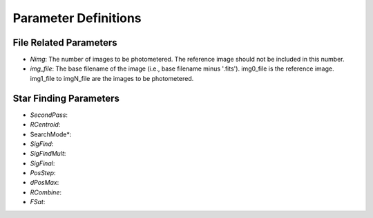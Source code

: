 Parameter Definitions
=========

File Related Parameters
----------

* *Nimg*: The number of images to be photometered.  The reference image should not be included in this number.
* *img_file*:  The base filename of the image (i.e., base filename minus '.fits').  img0_file is the reference image. img1_file to imgN_file are the images to be photometered.

Star Finding Parameters
----------

* *SecondPass*:
* *RCentroid*:
* SearchMode*:
* *SigFind*:
* *SigFindMult*:
* *SigFinal*:
* *PosStep*:
* *dPosMax*:
* *RCombine*:
* *FSat*:

